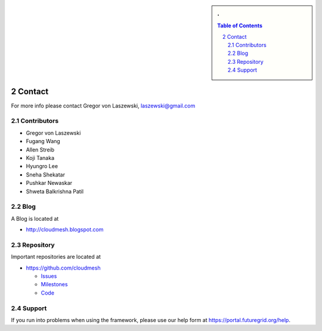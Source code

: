 .. sectnum::
   :start: 2


.. sidebar:: 
   . 

  .. contents:: Table of Contents
     :depth: 5

..

Contact
=======

For more info please contact Gregor von Laszewski, laszewski@gmail.com

Contributors
-------------

* Gregor von Laszewski 
* Fugang Wang 
* Allen Streib
* Koji Tanaka
* Hyungro Lee
* Sneha Shekatar
* Pushkar Newaskar 
* Shweta Balkrishna Patil 


Blog
----

A Blog is located at 

* http://cloudmesh.blogspot.com

Repository
----------

Important repositories are located at 

* https://github.com/cloudmesh

  * `Issues`_
  * `Milestones`_
  * `Code`_


.. _Issues: https://github.com/cloudmesh/cloudmesh/issues?sort=updated&state=open
.. _Milestones: https://github.com/cloudmesh/cloudmesh/issues/milestones
.. _Code: https://github.com/cloudmesh/cloudmesh

Support
----------------------------------------------------------------------

If you run into problems when using the  framework, please use our 
help form at `https://portal.futuregrid.org/help <https://portal.futuregrid.org/help>`_.
